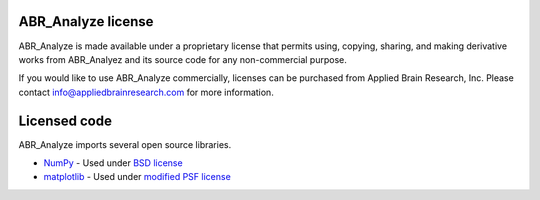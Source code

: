 *******************
ABR_Analyze license
*******************

ABR_Analyze is made available under a proprietary license that permits
using, copying, sharing, and making derivative works
from ABR_Analyez and its source code for any non-commercial purpose.

If you would like to use ABR_Analyze commercially, licenses can be
purchased from Applied Brain Research, Inc. Please contact
info@appliedbrainresearch.com for more information.

*************
Licensed code
*************

ABR_Analyze imports several open source libraries.

* `NumPy <http://www.numpy.org/>`_ - Used under
  `BSD license <http://www.numpy.org/license.html>`__
* `matplotlib <http://matplotlib.org/>`_ - Used under
  `modified PSF license <http://matplotlib.org/users/license.html>`__
